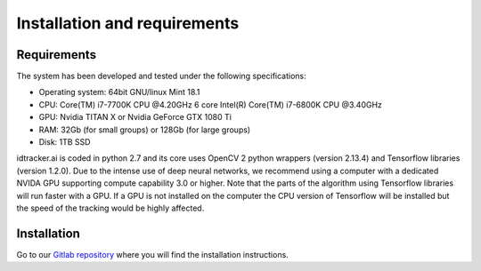Installation and requirements
=============================

^^^^^^^^^^^^
Requirements
^^^^^^^^^^^^

The system has been developed and tested under the following specifications:

- Operating system: 64bit GNU/linux Mint 18.1
- CPU: Core(TM) i7-7700K CPU @4.20GHz   6 core Intel(R) Core(TM) i7-6800K CPU @3.40GHz
- GPU: Nvidia TITAN X or Nvidia GeForce GTX 1080 Ti
- RAM: 32Gb (for small groups) or 128Gb (for large groups)
- Disk: 1TB SSD

idtracker.ai is coded in python 2.7 and its core uses OpenCV 2 python wrappers
(version 2.13.4) and Tensorflow libraries (version 1.2.0). Due to the intense
use of deep neural networks, we recommend using a computer with a dedicated
NVIDA GPU supporting compute capability 3.0 or higher. Note that the parts of
the algorithm using Tensorflow libraries will run faster with a GPU. If a GPU
is not installed on the computer the CPU version of Tensorflow will be installed
but the speed of the tracking would be highly affected.

^^^^^^^^^^^^
Installation
^^^^^^^^^^^^

Go to our `Gitlab repository <https://gitlab.com/polavieja_lab/idtrackerai/tree/write_setup>`_
where you will find the installation instructions.
